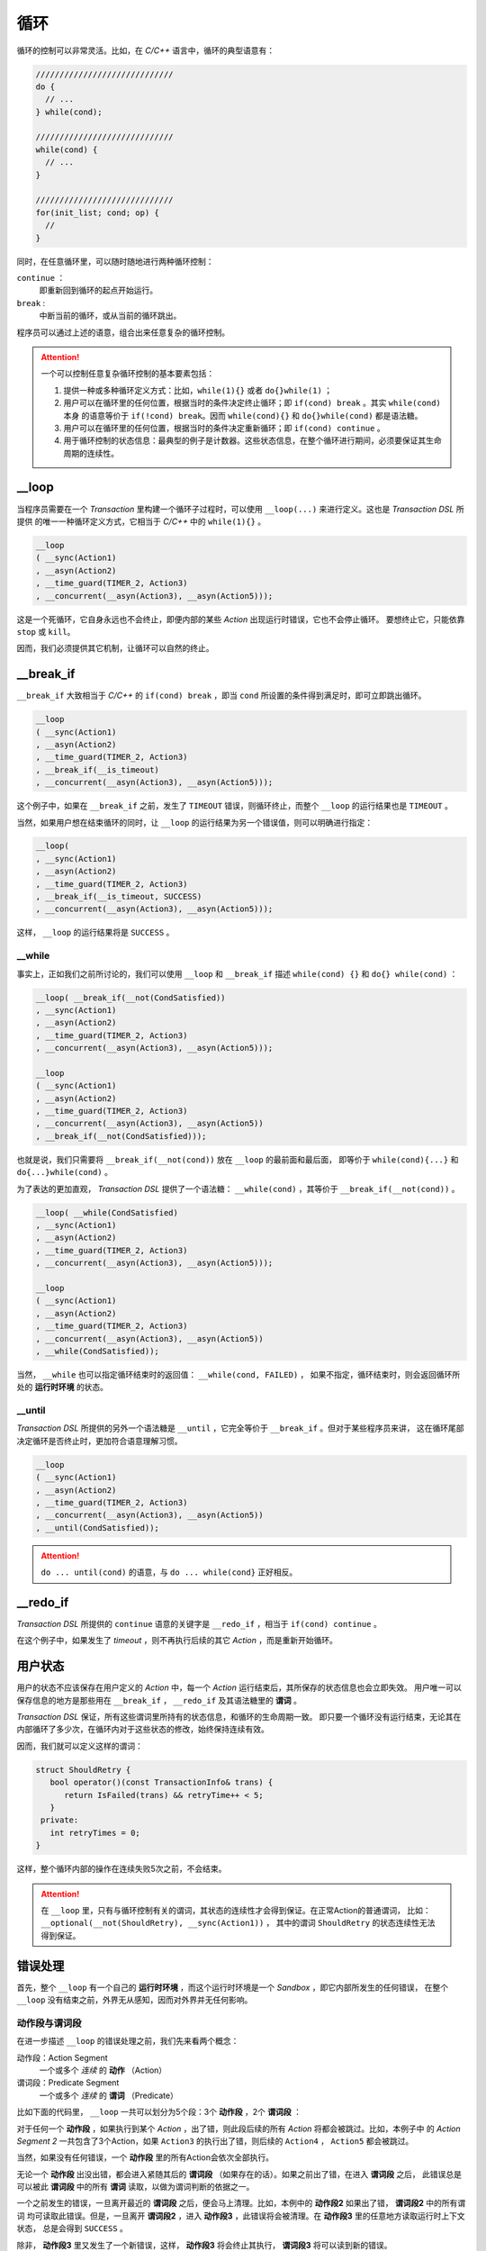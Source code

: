.. _loop:

循环
=====

循环的控制可以非常灵活。比如，在 `C/C++` 语言中，循环的典型语意有：

.. code-block:: c++

   /////////////////////////////
   do {
     // ...
   } while(cond);

   /////////////////////////////
   while(cond) {
     // ...
   }

   /////////////////////////////
   for(init_list; cond; op) {
     //
   }

同时，在任意循环里，可以随时随地进行两种循环控制：

``continue`` ：
   即重新回到循环的起点开始运行。
``break`` :
   中断当前的循环，或从当前的循环跳出。

程序员可以通过上述的语意，组合出来任意复杂的循环控制。

.. attention::
   一个可以控制任意复杂循环控制的基本要素包括：

   1. 提供一种或多种循环定义方式：比如，``while(1){}`` 或者 ``do{}while(1)`` ；
   2. 用户可以在循环里的任何位置，根据当时的条件决定终止循环；即 ``if(cond) break`` 。其实 ``while(cond)`` 本身
      的语意等价于 ``if(!cond) break``。因而 ``while(cond){}`` 和 ``do{}while(cond)`` 都是语法糖。
   3. 用户可以在循环里的任何位置，根据当时的条件决定重新循环；即 ``if(cond) continue`` 。
   4. 用于循环控制的状态信息：最典型的例子是计数器。这些状态信息，在整个循环进行期间，必须要保证其生命周期的连续性。


**__loop**
---------------

当程序员需要在一个 `Transaction` 里构建一个循环子过程时，可以使用 ``__loop(...)`` 来进行定义。这也是 `Transaction DSL` 所提供
的唯一一种循环定义方式，它相当于 `C/C++` 中的 ``while(1){}`` 。

.. code-block:: c++

   __loop
   ( __sync(Action1)
   , __asyn(Action2)
   , __time_guard(TIMER_2, Action3)
   , __concurrent(__asyn(Action3), __asyn(Action5)));

这是一个死循环，它自身永远也不会终止，即便内部的某些 `Action` 出现运行时错误，它也不会停止循环。
要想终止它，只能依靠 ``stop`` 或 ``kill``。

因而，我们必须提供其它机制，让循环可以自然的终止。

**__break_if**
--------------

``__break_if`` 大致相当于 `C/C++` 的 ``if(cond) break`` ，即当 ``cond`` 所设置的条件得到满足时，即可立即跳出循环。

.. code-block:: c++

   __loop
   ( __sync(Action1)
   , __asyn(Action2)
   , __time_guard(TIMER_2, Action3)
   , __break_if(__is_timeout)
   , __concurrent(__asyn(Action3), __asyn(Action5)));

这个例子中，如果在 ``__break_if`` 之前，发生了 ``TIMEOUT`` 错误，则循环终止，而整个 ``__loop`` 的运行结果也是 ``TIMEOUT`` 。

当然，如果用户想在结束循环的同时，让 ``__loop`` 的运行结果为另一个错误值，则可以明确进行指定：

.. code-block:: c++

   __loop(
   , __sync(Action1)
   , __asyn(Action2)
   , __time_guard(TIMER_2, Action3)
   , __break_if(__is_timeout, SUCCESS)
   , __concurrent(__asyn(Action3), __asyn(Action5)));

这样， ``__loop`` 的运行结果将是 ``SUCCESS`` 。

**__while**
+++++++++++++++++

事实上，正如我们之前所讨论的，我们可以使用 ``__loop`` 和 ``__break_if`` 描述 ``while(cond) {}`` 和 ``do{} while(cond)`` ：

.. code-block:: c++

   __loop( __break_if(__not(CondSatisfied))
   , __sync(Action1)
   , __asyn(Action2)
   , __time_guard(TIMER_2, Action3)
   , __concurrent(__asyn(Action3), __asyn(Action5)));

   __loop
   ( __sync(Action1)
   , __asyn(Action2)
   , __time_guard(TIMER_2, Action3)
   , __concurrent(__asyn(Action3), __asyn(Action5))
   , __break_if(__not(CondSatisfied)));

也就是说，我们只需要将 ``__break_if(__not(cond))`` 放在 ``__loop`` 的最前面和最后面，
即等价于 ``while(cond){...}`` 和 ``do{...}while(cond)`` 。

为了表达的更加直观， `Transaction DSL` 提供了一个语法糖： ``__while(cond)`` ，其等价于 ``__break_if(__not(cond))`` 。

.. code-block:: c++

   __loop( __while(CondSatisfied)
   , __sync(Action1)
   , __asyn(Action2)
   , __time_guard(TIMER_2, Action3)
   , __concurrent(__asyn(Action3), __asyn(Action5)));

   __loop
   ( __sync(Action1)
   , __asyn(Action2)
   , __time_guard(TIMER_2, Action3)
   , __concurrent(__asyn(Action3), __asyn(Action5))
   , __while(CondSatisfied));

当然， ``__while`` 也可以指定循环结束时的返回值： ``__while(cond, FAILED)`` ，
如果不指定，循环结束时，则会返回循环所处的 **运行时环境** 的状态。

**__until**
++++++++++++++++

`Transaction DSL` 所提供的另外一个语法糖是 ``__until`` ，它完全等价于 ``__break_if`` 。但对于某些程序员来讲，
这在循环尾部决定循环是否终止时，更加符合语意理解习惯。

.. code-block:: c++

   __loop
   ( __sync(Action1)
   , __asyn(Action2)
   , __time_guard(TIMER_2, Action3)
   , __concurrent(__asyn(Action3), __asyn(Action5))
   , __until(CondSatisfied));

.. attention::
   ``do ... until(cond)`` 的语意，与 ``do ... while(cond}`` 正好相反。


**__redo_if**
-------------------

`Transaction DSL` 所提供的 ``continue`` 语意的关键字是 ``__redo_if`` ，相当于 ``if(cond) continue`` 。

.. code-block:: c++
   :linenos:

   __loop
   ( __sync(Action1)
   , __asyn(Action2)
   , __time_guard(TIMER_2, Action3)
   , __redo_if(__is_timeout)
   , __concurrent(__asyn(Action3), __asyn(Action5)));

在这个例子中，如果发生了 `timeout` ，则不再执行后续的其它 `Action` ，而是重新开始循环。


用户状态
---------

用户的状态不应该保存在用户定义的 `Action` 中，每一个 `Action` 运行结束后，其所保存的状态信息也会立即失效。
用户唯一可以保存信息的地方是那些用在 ``__break_if`` ， ``__redo_if`` 及其语法糖里的 **谓词** 。

`Transaction DSL` 保证，所有这些谓词里所持有的状态信息，和循环的生命周期一致。
即只要一个循环没有运行结束，无论其在内部循环了多少次，在循环内对于这些状态的修改，始终保持连续有效。

因而，我们就可以定义这样的谓词：

.. code-block:: c++

   struct ShouldRetry {
      bool operator()(const TransactionInfo& trans) {
         return IsFailed(trans) && retryTime++ < 5;
      }
    private:
      int retryTimes = 0;
   }

.. code-block:: c++
   :linenos:

   __loop(
   , __sync(Action1)
   , __asyn(Action2)
   , __time_guard(TIMER_2, Action3)
   , __concurrent(__asyn(Action3), __asyn(Action5))
   , __while(ShouldRetry));

这样，整个循环内部的操作在连续失败5次之前，不会结束。

.. attention::
   在 ``__loop`` 里，只有与循环控制有关的谓词，其状态的连续性才会得到保证。在正常Action的普通谓词，
   比如：``__optional(__not(ShouldRetry), __sync(Action1))`` ，
   其中的谓词 ``ShouldRetry`` 的状态连续性无法得到保证。

错误处理
---------

首先，整个 ``__loop`` 有一个自己的 **运行时环境** ，而这个运行时环境是一个 `Sandbox` ，即它内部所发生的任何错误，
在整个 ``__loop`` 没有结束之前，外界无从感知，因而对外界并无任何影响。

动作段与谓词段
+++++++++++++++

在进一步描述 ``__loop`` 的错误处理之前，我们先来看两个概念：

动作段：Action Segment
  一个或多个 *连续* 的 **动作** （Action）
谓词段：Predicate Segment
  一个或多个 *连续* 的 **谓词** （Predicate）

比如下面的代码里， ``__loop`` 一共可以划分为5个段：3个 **动作段** ，2个 **谓词段** ：

.. code-block:: c++
   :linenos:

   __loop(
   // Action Segment 1
     __sync(Action1)
   , __asyn(Action2)

   // Predicate Segment 1
   , __break_if(__is_status(FATAL_BUG))
   , __redo_if(__is_failed)

   // Action Segment 2
   , __asyn(Action3)
   , __asyn(Action4)
   , __time_guard(TIMER_2, Action5)

   // Predicate Segment 2
   , __break_if(__is_timeout)
   , __redo_if(__is_failed)

   // Action Segment 3
   , __concurrent(__asyn(Action6), __asyn(Action7))
   );

对于任何一个 **动作段** ，如果执行到某个 `Action` ，出了错，则此段后续的所有 `Action` 将都会被跳过。比如，本例子中
的 `Action Segment 2` 一共包含了3个Action，如果 ``Action3`` 的执行出了错，则后续的 ``Action4`` ， ``Action5`` 都会被跳过。

当然，如果没有任何错误，一个 **动作段** 里的所有Action会依次全部执行。

无论一个 **动作段** 出没出错，都会进入紧随其后的 **谓词段** （如果存在的话）。如果之前出了错，在进入 **谓词段** 之后，
此错误总是可以被此 **谓词段** 中的所有 **谓词** 读取，以做为谓词判断的依据之一。

一个之前发生的错误，一旦离开最近的 **谓词段** 之后，便会马上清理。比如，本例中的 **动作段2** 如果出了错， **谓词段2** 中的所有谓词
均可读取此错误。但是，一旦离开 **谓词段2** ，进入 **动作段3** ，此错误将会被清理。在 **动作段3** 里的任意地方读取运行时上下文状态，
总是会得到 ``SUCCESS`` 。

除非， **动作段3** 里又发生了一个新错误，这样， **动作段3** 将会终止其执行， **谓词段3** 将可以读到新的错误。

对于最后一个 **动作段** 的状态，如果重新回到循环的起始位置，而循环的起始位置是一个 **谓词段** ，则此 **谓词段** 可以读取最后一个
**动作段** 的状态；如果循环的起始位置是一个 **动作段** ，则最后一个 **动作段** 的错误会首先被清理，以保证起始位置的 **动作段** 可以
从正确状态开始。比如，本例子中， ``Action Segment 3`` 的错误状态，会在 ``Action Segment 1`` 开始之前被清理。

但是，对于下面的例子， ``Action Segment 2`` 中的错误，在重新回到 ``Predicate Segment 1`` 时，依然可以被读取，直到 ``Predicate Segment 1``
运行结束，错误才会被清理，以保证 ``Action Segment1`` 可以以正确状态开始。

.. code-block:: c++
   :linenos:

   __loop(
   // Predicate Segment 1
     __break_if(__is_status(FATAL_BUG))
   , __redo_if(__is_failed)

   // Action Segment 1
   , __asyn(Action3)
   , __asyn(Action4)
   , __time_guard(TIMER_2, Action5)

   // Predicate Segment 2
   , __break_if(__is_timeout)
   , __redo_if(__is_failed)

   // Action Segment 2
   , __concurrent(__asyn(Action6), __asyn(Action7)));

**stop**
+++++++++++++

当一个 ``__loop`` 被 ``stop`` 后，当前正在执行的 `Action` 会被 ``stop`` ，此 `Action` 被彻底 ``stop`` 后（有可能不能马上结束，
需要进一步的消息激励后才能结束），返回的状态，则是整个 ``__loop`` 的返回状态。

死循环
++++++++++

如果一个 ``__loop`` ，运行一次完整的循环，其间却没有任何消息激励，那么很可能这个循环进入了死循环状态，这种情况下 ``__loop`` 会被
强制终止，并返回 ``USER_FATAL_BUG`` 错误。比如下面的循环隐性的包含死循环状态，但 ``__loop`` 会在一个完整的循环之后，将其终止。

.. code-block:: c++

   __loop
   ( __sync(Action1)
   , __sync(Action2)
   , __sync(Action3));

如果用户想避免这样的检查，则可以使用： ``__loop_max`` 或者 ``__forever`` 以特别说明这的确是用户有意为之，而不是一个无意中犯下的错误。

比如：

.. code-block:: c++

   __loop_max(1000
   , __sync(Action1)
   , __sync(Action2)
   , __sync(Action3));

或者：

.. code-block:: c++

   __forever
   ( __sync(Action1)
   , __sync(Action2)
   , __sync(Action3));

.. attention::
   ``__loop_max`` 与 ``__forever`` 并不意味着循环一定要永远循环下去，或者要循环到最大次数。循环里仍然可以设置谓词，
   当谓词条件满足时，``__break_if`` 及其语法糖，将可能更早的终止循环。

   另外，``__loop_max`` 所指定的次数，指的是无消息激励的情况下，最大的循环次数。在有消息激励的情况下，指定的次数不起作用，
   因而即便超过指定次数也没有任何关系。当 ``无消息激励`` 循环的次数达到最大时，会返回 ``USER_FATAL_BUG`` 错误。
   因而，在使用中，必须将次数设置的比所需的更大，才能避免这种错误。

